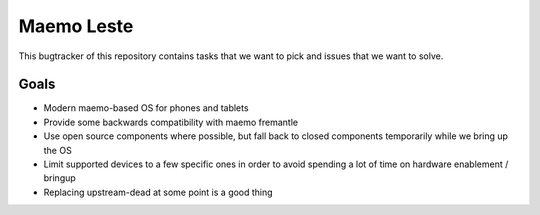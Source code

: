 ===========
Maemo Leste
===========

This bugtracker of this repository contains tasks that we want to pick and
issues that we want to solve.



Goals
=====

* Modern maemo-based OS for phones and tablets
* Provide some backwards compatibility with maemo fremantle
* Use open source components where possible, but fall back to closed components
  temporarily while we bring up the OS
* Limit supported devices to a few specific ones in order to avoid spending a
  lot of time on hardware enablement / bringup
* Replacing upstream-dead at some point is a good thing
